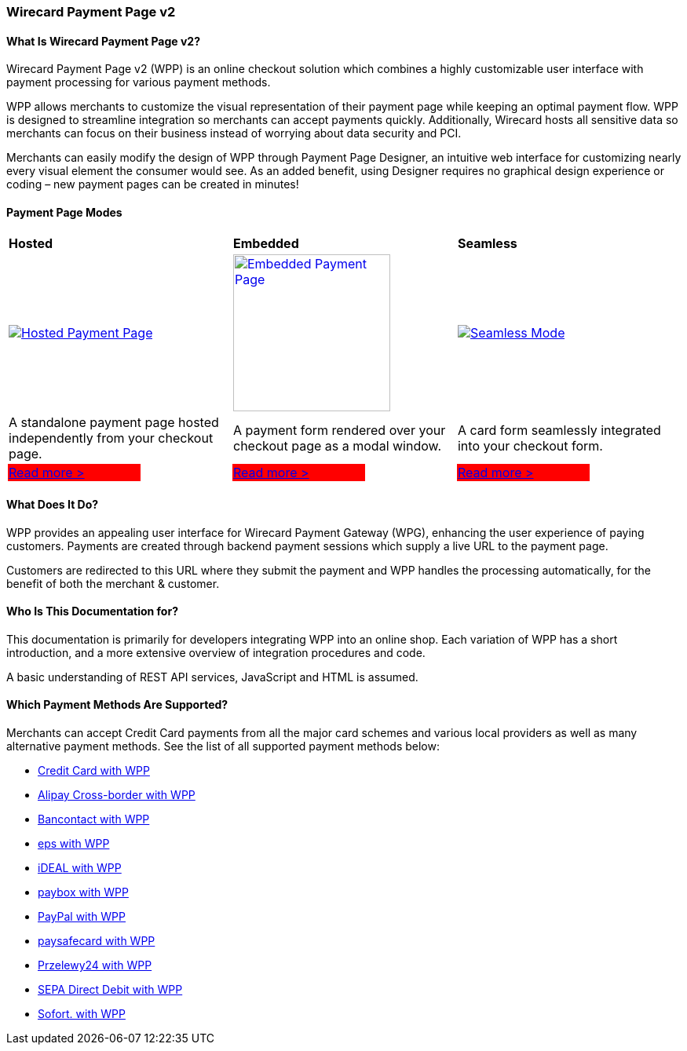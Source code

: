 [#PPv2]
=== Wirecard Payment Page v2

[discrete]
[#WPP_WhatIs]
==== What Is Wirecard Payment Page v2?

Wirecard Payment Page v2 (WPP) is an online checkout solution which
combines a highly customizable user interface with payment processing
for various payment methods.

WPP allows merchants to customize the visual representation of their
payment page while keeping an optimal payment flow. WPP is designed
to streamline integration so merchants can accept payments quickly.
Additionally, Wirecard hosts all sensitive data so merchants can focus
on their business instead of worrying about data security and PCI.

Merchants can easily modify the design of WPP through Payment Page
Designer, an intuitive web interface for customizing nearly every visual
element the consumer would see. As an added benefit, using Designer
requires no graphical design experience or coding – new payment pages
can be created in minutes!

[discrete]
[#WPP_Modes]
==== Payment Page Modes

[cols="3,2,3,2,3,2"]
[grid="none"]
[frame="none"]
[stripes="none"]
|===
2+s|Hosted
2+s|Embedded
2+s|Seamless
2+|<<PaymentPageSolutions_WPP_HPP, image:images/03-01-wirecard-payment-page/hosted_crop.png[Hosted Payment Page, title="Click here to read more", heigth=200]>>
2+|<<PaymentPageSolutions_WPP_EPP, image:images/03-01-wirecard-payment-page/embedded_crop.png[Embedded Payment Page, title="Click here to read more",height=200]>>
2+|<<WPP_Seamless, image:images/03-01-wirecard-payment-page/seamless_crop.png[Seamless Mode, title="Click here to read more", heigth=200]>>
2+|A standalone payment page hosted independently from your checkout page.
2+|A payment form rendered over your checkout page as a modal window.
2+|A card form seamlessly integrated into your checkout form.
|{set:cellbgcolor:red}<<PaymentPageSolutions_WPP_HPP, [white]#Read more >#>>
|{set:cellbgcolor:white}
|{set:cellbgcolor:red}<<PaymentPageSolutions_WPP_EPP, [white]#Read more >#>>
|{set:cellbgcolor:white}
|{set:cellbgcolor:red}<<WPP_Seamless, [white]#Read more >#>>
|{set:cellbgcolor:white}
|===

[discrete]
[#WPP_WhatDoes]
==== What Does It Do?

WPP provides an appealing user interface for Wirecard Payment Gateway
(WPG), enhancing the user experience of paying customers. Payments are
created through backend payment sessions which supply a live URL to the
payment page.

Customers are redirected to this URL where they submit the payment and
WPP handles the processing automatically, for the benefit of both the
merchant & customer.

[discrete]
[#WPP_WhoIs]
==== Who Is This Documentation for?

This documentation is primarily for developers integrating WPP into an
online shop. Each variation of WPP has a short introduction, and a more
extensive overview of integration procedures and code.

A basic understanding of REST API services, JavaScript and HTML is
assumed.

[discrete]
[#WPP_SupportedPaymentMethods]
==== Which Payment Methods Are Supported?

Merchants can accept Credit Card payments from all the major card
schemes and various local providers as well as many alternative payment methods.
See the list of all supported payment methods below:

* <<PPv2_CC, Credit Card with WPP>>
* <<WPP_AlipayCrossborder, Alipay Cross-border with WPP>>
* <<WPP_Bancontact, Bancontact with WPP>>
* <<WPP_eps, eps with WPP>>
* <<WPP_ideal, iDEAL with WPP>>
* <<WPP_paybox, paybox with WPP>>
* <<WPP_PayPal, PayPal with WPP>>
* <<WPP_paysafecard, paysafecard with WPP>>
* <<WPP_P24, Przelewy24 with WPP>>
* <<WPP_SEPADirectDebit, SEPA Direct Debit with WPP>>
* <<WPP_Sofort, Sofort. with WPP>>

//-
